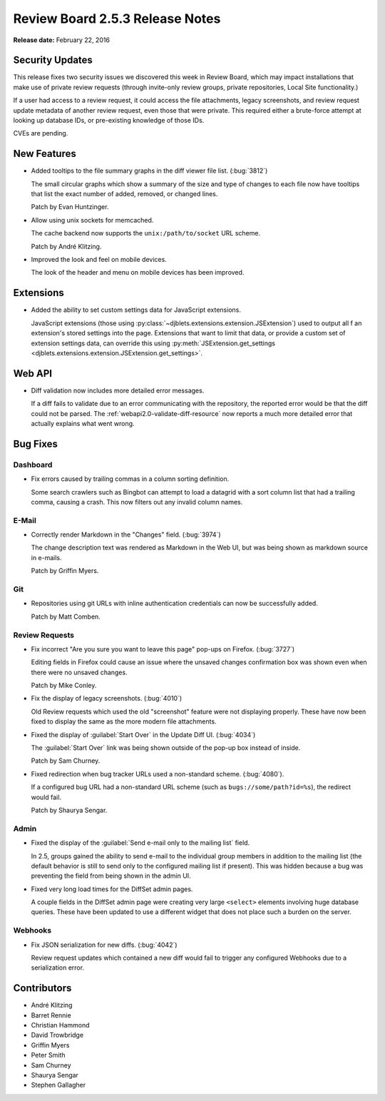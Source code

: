 ================================
Review Board 2.5.3 Release Notes
================================

**Release date:** February 22, 2016


Security Updates
================

This release fixes two security issues we discovered this week in Review
Board, which may impact installations that make use of private review requests
(through invite-only review groups, private repositories, Local Site
functionality.)

If a user had access to a review request, it could access the file
attachments, legacy screenshots, and review request update metadata of another
review request, even those that were private. This required either a
brute-force attempt at looking up database IDs, or pre-existing knowledge of
those IDs.

CVEs are pending.


New Features
============

* Added tooltips to the file summary graphs in the diff viewer file list.
  (:bug:`3812`)

  The small circular graphs which show a summary of the size and type of
  changes to each file now have tooltips that list the exact number of added,
  removed, or changed lines.

  Patch by Evan Huntzinger.

* Allow using unix sockets for memcached.

  The cache backend now supports the ``unix:/path/to/socket`` URL scheme.

  Patch by André Klitzing.

* Improved the look and feel on mobile devices.

  The look of the header and menu on mobile devices has been improved.


Extensions
==========

* Added the ability to set custom settings data for JavaScript extensions.

  JavaScript extensions (those using
  :py:class:`~djblets.extensions.extension.JSExtension`) used to output all f
  an extension's stored settings into the page. Extensions that want to limit
  that data, or provide a custom set of extension settings data, can override
  this using :py:meth:`JSExtension.get_settings
  <djblets.extensions.extension.JSExtension.get_settings>`.


Web API
=======

* Diff validation now includes more detailed error messages.

  If a diff fails to validate due to an error communicating with the
  repository, the reported error would be that the diff could not be parsed.
  The :ref:`webapi2.0-validate-diff-resource` now reports a much more detailed
  error that actually explains what went wrong.


Bug Fixes
=========

Dashboard
---------

* Fix errors caused by trailing commas in a column sorting definition.

  Some search crawlers such as Bingbot can attempt to load a datagrid with a
  sort column list that had a trailing comma, causing a crash. This now
  filters out any invalid column names.


E-Mail
------

* Correctly render Markdown in the "Changes" field. (:bug:`3974`)

  The change description text was rendered as Markdown in the Web UI, but was
  being shown as markdown source in e-mails.

  Patch by Griffin Myers.


Git
---

* Repositories using git URLs with inline authentication credentials can now be
  successfully added.

  Patch by Matt Comben.


Review Requests
---------------

* Fix incorrect "Are you sure you want to leave this page" pop-ups on Firefox.
  (:bug:`3727`)

  Editing fields in Firefox could cause an issue where the unsaved changes
  confirmation box was shown even when there were no unsaved changes.

  Patch by Mike Conley.

* Fix the display of legacy screenshots. (:bug:`4010`)

  Old Review requests which used the old "screenshot" feature were not
  displaying properly. These have now been fixed to display the same as the
  more modern file attachments.

* Fixed the display of :guilabel:`Start Over` in the Update Diff UI.
  (:bug:`4034`)

  The :guilabel:`Start Over` link was being shown outside of the pop-up box
  instead of inside.

  Patch by Sam Churney.

* Fixed redirection when bug tracker URLs used a non-standard scheme.
  (:bug:`4080`).

  If a configured bug URL had a non-standard URL scheme (such as
  ``bugs://some/path?id=%s``), the redirect would fail.

  Patch by Shaurya Sengar.


Admin
-----

* Fixed the display of the :guilabel:`Send e-mail only to the mailing list`
  field.

  In 2.5, groups gained the ability to send e-mail to the individual group
  members in addition to the mailing list (the default behavior is still to
  send only to the configured mailing list if present). This was hidden because
  a bug was preventing the field from being shown in the admin UI.

* Fixed very long load times for the DiffSet admin pages.

  A couple fields in the DiffSet admin page were creating very large
  ``<select>`` elements involving huge database queries. These have been
  updated to use a different widget that does not place such a burden on the
  server.


Webhooks
--------

* Fix JSON serialization for new diffs. (:bug:`4042`)

  Review request updates which contained a new diff would fail to trigger any
  configured Webhooks due to a serialization error.


Contributors
============

* André Klitzing
* Barret Rennie
* Christian Hammond
* David Trowbridge
* Griffin Myers
* Peter Smith
* Sam Churney
* Shaurya Sengar
* Stephen Gallagher
